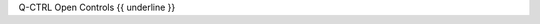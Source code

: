 .. The custom autosummary implementation for Qctrl.

.. _{{fullname}}:

Q-CTRL Open Controls
{{ underline }}

.. autosummary::
   :nosignatures:
   :toctree: .

   {% for item in qctrlopencontrols  %}
   {%- if not item.startswith('_') %}
       ~{{ module }}.{{ item }}
   {%- endif -%}
   {%- endfor %}
   {% for item in functions %}
   {%- if not item.startswith('_') %}
       ~{{ module.split('.')[0] }}.{{ item }}
   {%- endif -%}
   {%- endfor %}

